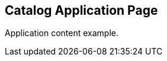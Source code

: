 == Catalog Application Page
:page-tags: application
:parent-catalogs: catalog-example
:description: Application card item for the catalog
:page-illustration: fa-solid fa-diagram-project

Application content example.
